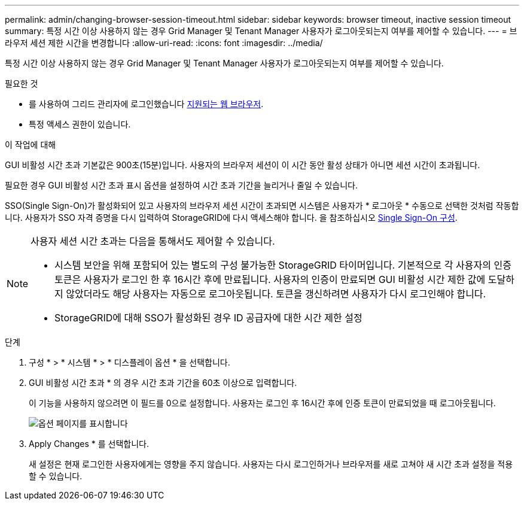 ---
permalink: admin/changing-browser-session-timeout.html 
sidebar: sidebar 
keywords: browser timeout, inactive session timeout 
summary: 특정 시간 이상 사용하지 않는 경우 Grid Manager 및 Tenant Manager 사용자가 로그아웃되는지 여부를 제어할 수 있습니다. 
---
= 브라우저 세션 제한 시간을 변경합니다
:allow-uri-read: 
:icons: font
:imagesdir: ../media/


[role="lead"]
특정 시간 이상 사용하지 않는 경우 Grid Manager 및 Tenant Manager 사용자가 로그아웃되는지 여부를 제어할 수 있습니다.

.필요한 것
* 를 사용하여 그리드 관리자에 로그인했습니다 xref:../admin/web-browser-requirements.adoc[지원되는 웹 브라우저].
* 특정 액세스 권한이 있습니다.


.이 작업에 대해
GUI 비활성 시간 초과 기본값은 900초(15분)입니다. 사용자의 브라우저 세션이 이 시간 동안 활성 상태가 아니면 세션 시간이 초과됩니다.

필요한 경우 GUI 비활성 시간 초과 표시 옵션을 설정하여 시간 초과 기간을 늘리거나 줄일 수 있습니다.

SSO(Single Sign-On)가 활성화되어 있고 사용자의 브라우저 세션 시간이 초과되면 시스템은 사용자가 * 로그아웃 * 수동으로 선택한 것처럼 작동합니다. 사용자가 SSO 자격 증명을 다시 입력하여 StorageGRID에 다시 액세스해야 합니다. 을 참조하십시오 xref:configuring-sso.adoc[Single Sign-On 구성].

[NOTE]
====
사용자 세션 시간 초과는 다음을 통해서도 제어할 수 있습니다.

* 시스템 보안을 위해 포함되어 있는 별도의 구성 불가능한 StorageGRID 타이머입니다. 기본적으로 각 사용자의 인증 토큰은 사용자가 로그인 한 후 16시간 후에 만료됩니다. 사용자의 인증이 만료되면 GUI 비활성 시간 제한 값에 도달하지 않았더라도 해당 사용자는 자동으로 로그아웃됩니다. 토큰을 갱신하려면 사용자가 다시 로그인해야 합니다.
* StorageGRID에 대해 SSO가 활성화된 경우 ID 공급자에 대한 시간 제한 설정


====
.단계
. 구성 * > * 시스템 * > * 디스플레이 옵션 * 을 선택합니다.
. GUI 비활성 시간 초과 * 의 경우 시간 초과 기간을 60초 이상으로 입력합니다.
+
이 기능을 사용하지 않으려면 이 필드를 0으로 설정합니다. 사용자는 로그인 후 16시간 후에 인증 토큰이 만료되었을 때 로그아웃됩니다.

+
image::../media/configuration_display_options.gif[옵션 페이지를 표시합니다]

. Apply Changes * 를 선택합니다.
+
새 설정은 현재 로그인한 사용자에게는 영향을 주지 않습니다. 사용자는 다시 로그인하거나 브라우저를 새로 고쳐야 새 시간 초과 설정을 적용할 수 있습니다.


